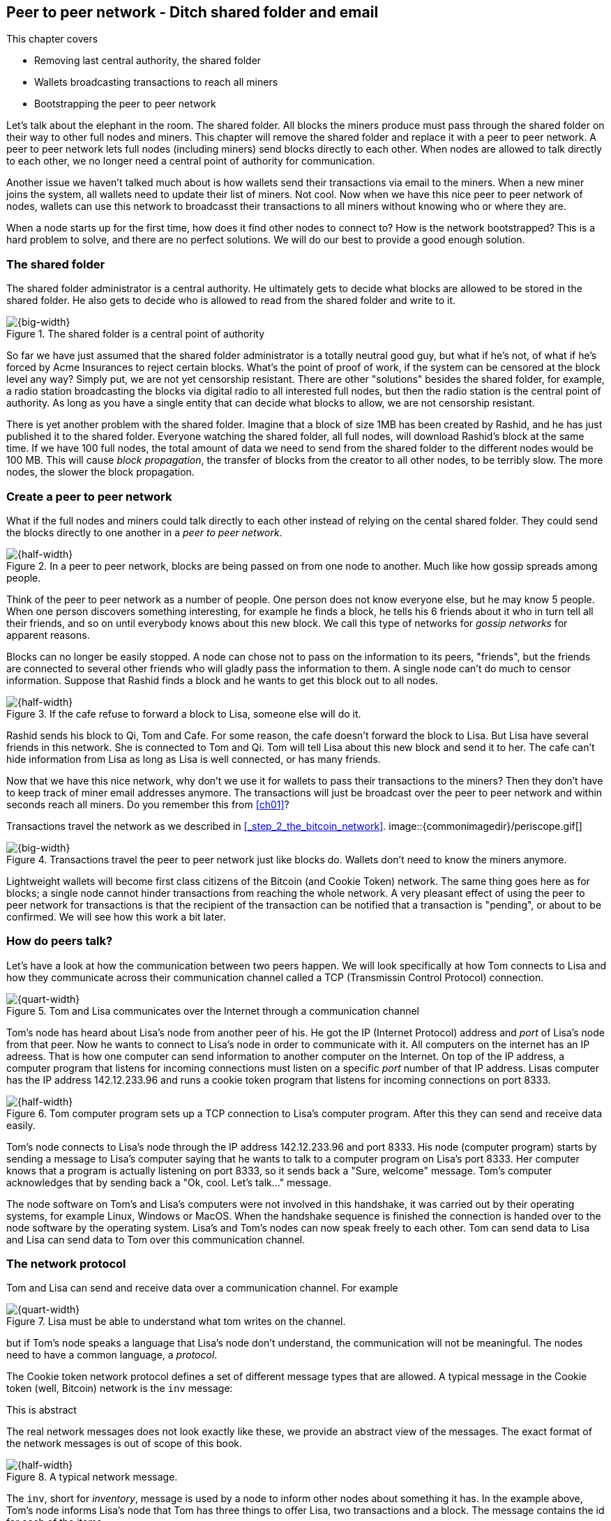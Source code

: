 [[ch08]]
== Peer to peer network - Ditch shared folder and email
:imagedir: {baseimagedir}/ch08
This chapter covers

* Removing last central authority, the shared folder
* Wallets broadcasting transactions to reach all miners
* Bootstrapping the peer to peer network

Let's talk about the elephant in the room. The shared folder. All
blocks the miners produce must pass through the shared folder on their
way to other full nodes and miners. This chapter will remove the
shared folder and replace it with a peer to peer network. A peer to
peer network lets full nodes (including miners) send blocks directly
to each other. When nodes are allowed to talk directly to each other,
we no longer need a central point of authority for communication.

Another issue we haven't talked much about is how wallets send their
transactions via email to the miners. When a new miner joins the
system, all wallets need to update their list of miners. Not cool. Now
when we have this nice peer to peer network of nodes, wallets can use
this network to broadcasst their transactions to all miners without
knowing who or where they are.

When a node starts up for the first time, how does it find other nodes
to connect to? How is the network bootstrapped? This is a hard problem
to solve, and there are no perfect solutions. We will do our best to
provide a good enough solution.

=== The shared folder

The shared folder administrator is a central authority. He ultimately
gets to decide what blocks are allowed to be stored in the shared
folder. He also gets to decide who is allowed to read from the shared
folder and write to it.

.The shared folder is a central point of authority
image::{imagedir}/shared-folder-problem.svg[{big-width}]

So far we have just assumed that the shared folder administrator is a
totally neutral good guy, but what if he's not, of what if he's forced
by Acme Insurances to reject certain blocks. What's the point of proof
of work, if the system can be censored at the block level any way?
Simply put, we are not yet censorship resistant. There are other
"solutions" besides the shared folder, for example, a radio station
broadcasting the blocks via digital radio to all interested full
nodes, but then the radio station is the central point of
authority. As long as you have a single entity that can decide what
blocks to allow, we are not censorship resistant.

There is yet another problem with the shared folder. Imagine that a
block of size 1MB has been created by Rashid, and he has just
published it to the shared folder. Everyone watching the shared
folder, all full nodes, will download Rashid's block at the same
time. If we have 100 full nodes, the total amount of data we need to
send from the shared folder to the different nodes would be
100 MB. This will cause _block propagation_, the transfer of blocks
from the creator to all other nodes, to be terribly slow. The more
nodes, the slower the block propagation.

=== Create a peer to peer network

What if the full nodes and miners could talk directly to each other
instead of relying on the cental shared folder. They could send the
blocks directly to one another in a _peer to peer network_.

.In a peer to peer network, blocks are being passed on from one node to another. Much like how gossip spreads among people.
image::{imagedir}/basic-network.svg[{half-width}]

Think of the peer to peer network as a number of people. One person
does not know everyone else, but he may know 5 people. When one person
discovers something interesting, for example he finds a block, he
tells his 6 friends about it who in turn tell all their friends, and
so on until everybody knows about this new block. We call this type of
networks for _gossip networks_ for apparent reasons.

Blocks can no longer be easily stopped. A node can chose not to pass
on the information to its peers, "friends", but the friends are
connected to several other friends who will gladly pass the
information to them. A single node can't do much to censor
information. Suppose that Rashid finds a block and he wants to get
this block out to all nodes.

.If the cafe refuse to forward a block to Lisa, someone else will do it.
image::{imagedir}/nodes-tolerate-bad-actors.svg[{half-width}]

Rashid sends his block to Qi, Tom and Cafe. For some reason, the cafe
doesn't forward the block to Lisa. But Lisa have several friends in this
network. She is connected to Tom and Qi. Tom will tell Lisa about this
new block and send it to her. The cafe can't hide information from
Lisa as long as Lisa is well connected, or has many friends.

Now that we have this nice network, why don't we use it for wallets to
pass their transactions to the miners? Then they don't have to keep
track of miner email addresses anymore. The transactions will just be
broadcast over the peer to peer network and within seconds reach all
miners. Do you remember this from <<ch01>>?

****
Transactions travel the network as we described in <<_step_2_the_bitcoin_network>>.
image::{commonimagedir}/periscope.gif[]
****

.Transactions travel the peer to peer network just like blocks do. Wallets don't need to know the miners anymore.
image::{imagedir}/transactions-over-p2p-network.svg[{big-width}]

Lightweight wallets will become first class citizens of the Bitcoin
(and Cookie Token) network. The same thing goes here as for blocks; a
single node cannot hinder transactions from reaching the whole
network. A very pleasant effect of using the peer to peer network for
transactions is that the recipient of the transaction can be notified
that a transaction is "pending", or about to be confirmed. We will see
how this work a bit later.

=== How do peers talk?

// REMEMBER: DON'T GO INTO IMPLEMENTATION DETAILS.

Let's have a look at how the communication between two peers
happen. We will look specifically at how Tom connects to Lisa and how
they communicate across their communication channel called a TCP
(Transmissin Control Protocol) connection.

.Tom and Lisa communicates over the Internet through a communication channel
image::{imagedir}/tom-lisa-communication.svg[{quart-width}]

Tom's node has heard about Lisa's node from another peer of his. He
got the IP (Internet Protocol) address and _port_ of Lisa's node from
that peer. Now he wants to connect to Lisa's node in order to
communicate with it. All computers on the internet has an IP
adreess. That is how one computer can send information to another
computer on the Internet. On top of the IP address, a computer program
that listens for incoming connections must listen on a specific _port_
number of that IP address. Lisas computer has the IP address
142.12.233.96 and runs a cookie token program that listens for
incoming connections on port 8333.

.Tom computer program sets up a TCP connection to Lisa's computer program. After this they can send and receive data easily.
image::{imagedir}/tcp-connection.svg[{half-width}]

Tom's node connects to Lisa's node through the IP address
142.12.233.96 and port 8333. His node (computer program) starts by
sending a message to Lisa's computer saying that he wants to talk to a
computer program on Lisa's port 8333. Her computer knows that a
program is actually listening on port 8333, so it sends back a "Sure,
welcome" message. Tom's computer acknowledges that by sending back a
"Ok, cool. Let's talk..." message.

The node software on Tom's and Lisa's computers were not involved in
this handshake, it was carried out by their operating systems, for
example Linux, Windows or MacOS. When the handshake sequence is
finished the connection is handed over to the node software by the
operating system. Lisa's and Tom's nodes can now speak freely to each
other. Tom can send data to Lisa and Lisa can send data to Tom over
this communication channel.

=== The network protocol

Tom and Lisa can send and receive data over a communication channel. For example

.Lisa must be able to understand what tom writes on the channel.
image::{imagedir}/need-protocol.svg[{quart-width}]

but if Tom's node speaks a language that Lisa's node don't understand,
the communication will not be meaningful. The nodes need to have a
common language, a _protocol_.

The Cookie token network protocol defines a set of different message
types that are allowed. A typical message in the Cookie token (well,
Bitcoin) network is the `inv` message:

[.gbinfo]
.This is abstract
****
The real network messages does not look exactly like these, we provide
an abstract view of the messages. The exact format of the network
messages is out of scope of this book.
****

.A typical network message.
image::{imagedir}/protocol-inv-example.svg[{half-width}]

The `inv`, short for _inventory_, message is used by a node to inform
other nodes about something it has. In the example above, Tom's node
informs Lisa's node that Tom has three things to offer Lisa, two
transactions and a block. The message contains the id for each of the
items.

Let's follow a transaction throught the network from start to end, to
see what network messages are used. Suppose that John wants to buy a
cookie from the cafe.

We will assume that the peer to peer network is already set up. We
will come back to how the network is _bootstrapped_ later in this
chapter.

==== John sends the transaction

In <<_lightweight_wallets>>, we said that wallets are allowed to
connect to full nodes and get information about all block headers and
transactions concerning them, using bloom filters and merkle paths.

.Lightweight wallets communicate with nodes using the Bitcoin network protocol.
image::{imagedir}/spv-node-exchange.svg[{big-width}]

We didn't go into detail then how the communication actually
works. That communication use the same protocol as the nodes use when
they communicate with each other. The wallets and the full nodes
(including miners) all speak the same "language".

John's wallet is connected to Tom's node with a TCP connection. He
scans the payment URI from the cafe's wallet. John's wallet create and
signs a transaction. You know the drill. Then it's time to send the
transaction to Tom's node:

.The transaction is sent to Tom's node using a TCP connection.
image::{imagedir}/john-sends-tx.svg[{half-width}]

This actually happens in a three-step process. John's wallet doesn't
just send the transaction unsolicited. He first informs Tom's node
that there is a transaction to be fetched.

.Tom's node is informed about John's transaction so that Tom can fetch it.
image::{imagedir}/tx-john-tom.svg[{half-width}]

The first message is an `inv` message as described in the previous
section. The `inv` is sent from John's wallet to Tom's full node. Tom
checks if he already has the transaction. He does not, because John's
wallet has just created it and hasn't sent it to anyone yet. Tom's
node wants to get this transaction so he requests it with a `getdata`
message that looks just like an `inv` message, but it has a different
meaning. `getdata` means "I want this stuff" while `inv` means "I have
this stuff".

John's wallet receives the `getdata` message and sends a `tx` message
containing the whole transaction to Tom's node. Tom will verify the
transaction and keep it. He will also pass this transaction on to his
network neighbors.

You may ask, why doesn't John's wallet simply send the whole
transaction immediately? Why go though the hassle with `inv` and
`getdata`? This will become clear later, but it's because nodes may
already have the transaction, se we save bandwidth by only sending
transaction hashes instead of whole transactions.

==== Tom forwards the transaction

If the transaction is valid, Tom's node will inform his neighbors
about this new transaction using an `inv` message, just like John did
when he informed Tom's node about the transaction.

.Tom forwards the transaction to his friends.
image::{imagedir}/tom-sends-tx.svg[{half-width}]

The process is exactly the same for these three message exchanges as
John used when he first sent the transaction to Tom. Lisa, Qi and
Rashid will get an `inv` message from Tom.

.Tom's node sends the transaction to Qi's node by using the familiar three-step process
image::{imagedir}/tx-tom-qi.svg[{half-width}]

When Lisa, Qi and Rashid has received the transaction, they too will
forward the transaction to their peers after they have verified the
transaction. Qi's and Rashid's nodes are a bit slower so it takes them
a while to verify the transaction, we will get back to them
later.

****
image::{imagedir}/2ndcol-lisa-sends-inv.svg[]
****

Lisa already knows that she received the transaction from Tom,
so she will not inform Tom's node with an `inv` message. But Lisa
doesn't know that Qi already has the transaction and she doesn't know
if the cafe has it. So she will send an `inv` to those nodes. The
cafe's node will send a `getdata`, because it has not yet seen this
transaction. But Qi's node is already aware of this transaction and
will not reply with anything.

.Lisa's node sends an inv to Qi's node, but Qi's node already has the transaction
image::{imagedir}/tx-lisa-qi.svg[{half-width}]

Now Qi has finished verifying the transaction. She knows that Lisa's
node has this transaction, so she doesn't have to send and `inv` to
Lisa's node. But she doesn't know if Rashid has it. So she sends an
`inv` to Rashid's node.

****
image::{imagedir}/2ndcol-rashid-sends-inv.svg[]
****

Rashid was the slowest node when verifying John's transaction so when
it's time for him to send an `inv` to his neighbors, he has already
received an `inv` from Qi's node. And he also knows from earlier that
Tom already has the transaction. He will just send an `inv` to the
cafe's node who will ignore the `inv`, because he already has the
transaction.

==== Cafe's lightweight wallet is notified

We said earlier that a good thing with letting transactions travel the
peer to peer network is that the recipient wallet can get a very quick
notification of the pending transaction. Now is the time to explore
this.

The cafe's full node has received the transaction and verified it. The
cafe also has a lightweight wallet on a mobile phone that it uses to
send and receive transactions. They are concerned with security, so
they have configured their lightweight wallet to only connect to their
own full node.

.The cafe's lightweight wallet has a TCP connection to their own full node
image::{imagedir}/cafe-connected-to-node.svg[{half-width}]

This is a common setup that gives the cafe the full security of a full
node combined with the flexibility and mobility of a lightweight
wallet. We described this setup in
<<_security_of_lightweight_wallets>>. But a lightweight wallet can
connect to any node. For example, John's lightweight wallet is
connected to Tom's node, but he doesn't know Tom.

The Cafe's full node has just verified Johns transaction. Now it
want's to inform its neighbors about this new transaction. It is
connected to Lisa's node, Rashid's node and the cafe's lightweight
wallet. The full node already knows that Lisa's and Rashid's nodes
have this transaction si it doesn't send an `inv` to those two
nodes. The full node does not know that the wallet has the
transaction, but it will not simply send an `inv` message to the
wallet.

.Bloom filter
****
image::{imagedir}/2ndcol-bloom-filter.svg[]
****

The wallet is a lightweight wallet, which uses bloom filters described
in <<_bloom_filters_obfuscate_addresses>>. The full node will test the
transaction against the bloom filter, and if it matches, an `inv`
message will be sent to the wallet. If no match, it will not send an
`inv` message.

John's transaction is actually for the cafe, so the bloom filter will
match the transaction and the full node sends an `inv`. The wallet
will request the actual transaction using `getdata`:

.The cafe's wallet gets John's transaction from their trusted node after checking against the bloom filter.
image::{imagedir}/tx-cafenode-cafe.svg[{half-width}]

[.gbinfo]
.0-conf tx
****
If the cafe accepts a transaction that is not yet in the blockchain,
it means that he trusts that John

1. Has paid enough transaction fee
2. Will not be double spent
****

The wallet has now received the transaction. It can show a message to
the cafe owner that a transaction is "pending". The cafe owner has a
choice here: He can chose to trust that the transaction will get
confirmed eventually, or he can wait until the transaction is included
in a block. This time, the cafe decides that it needs to wait until
the transaction is included in a valid block. This brings us to the
next phase, including the transaction in a block in the blockchain.

==== Include the transaction in a block

Let's recall some of our miners in this system. At the end of
<<_mitigating_miner_centralization>> we had 10 different miners, but
let's go back in time and pretend that Qi, Tom, Lisa and Rashid are
the only miners in this system right now.

****
image::{imagedir}/2ndcol-rashid-sends-inv.svg[]
****

The transaction has reached all these miners during transaction
propagation. Suppose that the transaction includes a nice transaction
fee to that miners are willing to include it in the blocks they are
currently trying to find a proof of work for.









. A node is listening for
incoming connections

Focus on whan information is transferred.

The anatomy of a peer to peer network message

image::{imagedir}/network-message-general.svg[{}]


What used to happen before was that Johns wallet would email the
transaction to the miners, and connect to a full node to get
notifications on when the transaction is included in a block.

[.gbinfo]
.TCP
****
TCP stands for Transmission Control Protocol. When you open a web page
on http://bitcoin.org, your web browser will make a TCP connection to
the computer named bitcoin.org and download an html file from their
web server.
****

This is not how it happens anymore. John's wallet is no longer aware
of any email addresses to miners. Instead, he just makes a internet
(TCP) connection to one or more full nodes and start exchanging
messages with them. In a sence, the lightweight wallets are now part
of the peer to peer network, but not quite, since they don't pass
information on.

==== Version

A lightweight wallet connects to a full node over the Internet. Once the connection is made, the lightweight wallet will send a version message to the full node. 

==== Inventory

==== Tx

==== Block


==== Compact blocks

==== MerkleBlock

Point back to ch 6 where we introduced merkle trees and lightweight
clients. Repeat the image from there.

=== Finding peers

Bootstrapping the network?

=== Wallets send transactions over the peer-to-peer network

Wallets stop sending transactions via email to miners. They are
transported across the network just like blocks are.

==== Mempool

Why do full nodes need a mempool? To avoid forwarding invalid
transactions to flood the network.

Full nodes and miners all keep unconfirmed transaction in the
_mempool_, short for memory pool.

Update mempool during reorg and new blocks

==== Users can see pending transactions

Trusting unconfirmed transactions is risky. Maybe its ok for a cookie.

==== The transaction lifecycle

=== Initial sync

==== System grows

* More miners compete for the new cookie tokens
* Users starts to use the system more frequently

What happens to the transactions in the stale blocks? What happens to
Lisa's block's transactions when she must update to a new chain tip?

Add pruning to ch06
